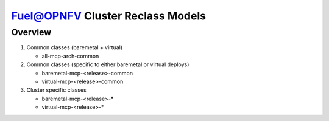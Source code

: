 .. This work is licensed under a Creative Commons Attribution 4.0 International License.
.. http://creativecommons.org/licenses/by/4.0
.. (c) 2017 Mirantis Inc., Enea AB and others.

Fuel@OPNFV Cluster Reclass Models
=================================

Overview
--------

#. Common classes (baremetal + virtual)

   - all-mcp-arch-common

#. Common classes (specific to either baremetal or virtual deploys)

   - baremetal-mcp-<release>-common
   - virtual-mcp-<release>-common

#. Cluster specific classes

   - baremetal-mcp-<release>-*
   - virtual-mcp-<release>-*
